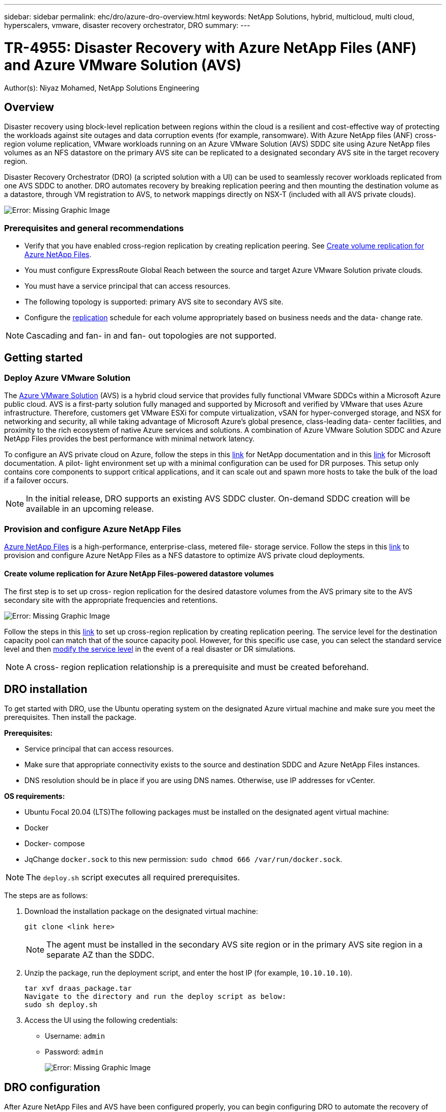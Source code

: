 ---
sidebar: sidebar
permalink: ehc/dro/azure-dro-overview.html
keywords: NetApp Solutions, hybrid, multicloud, multi cloud, hyperscalers, vmware, disaster recovery orchestrator, DRO
summary:
---

= TR-4955: Disaster Recovery with Azure NetApp Files (ANF) and Azure VMware Solution (AVS)
:hardbreaks:
:nofooter:
:icons: font
:linkattrs:
:imagesdir: ./../../media/

[.lead]
Author(s): Niyaz Mohamed, NetApp Solutions Engineering

== Overview

Disaster recovery using block-level replication between regions within the cloud is a resilient and cost-effective way of protecting the workloads against site outages and data corruption events (for example, ransomware). With Azure NetApp files (ANF) cross-region volume replication, VMware workloads running on an Azure VMware Solution (AVS) SDDC site using Azure NetApp files volumes as an NFS datastore on the primary AVS site can be replicated to a designated secondary AVS site in the target recovery region.

Disaster Recovery Orchestrator (DRO) (a scripted solution with a UI) can be used to seamlessly recover workloads replicated from one AVS SDDC to another. DRO automates recovery by breaking replication peering and then mounting the destination volume as a datastore, through VM registration to AVS, to network mappings directly on NSX-T (included with all AVS private clouds).

image:azure-dro-image1.png[Error: Missing Graphic Image]

=== Prerequisites and general recommendations

* Verify that you have enabled cross-region replication by creating replication peering. See https://learn.microsoft.com/en-us/azure/azure-netapp-files/cross-region-replication-create-peering[Create volume replication for Azure NetApp Files^].
* You must configure ExpressRoute Global Reach between the source and target Azure VMware Solution private clouds.
* You must have a service principal that can access resources.
* The following topology is supported:  primary AVS site to secondary AVS site.
* Configure the https://learn.microsoft.com/en-us/azure/azure-netapp-files/cross-region-replication-introduction[replication^] schedule for each volume appropriately based on business needs and the data- change rate.

[NOTE]
Cascading and fan- in and fan- out topologies are not supported.

== Getting started  

=== Deploy Azure VMware Solution

The https://learn.microsoft.com/en-us/azure/azure-vmware/introduction[Azure VMware Solution^] (AVS) is a hybrid cloud service that provides fully functional VMware SDDCs within a Microsoft Azure public cloud. AVS is a first-party solution fully managed and supported by Microsoft and verified by VMware that uses Azure infrastructure. Therefore, customers get VMware ESXi for compute virtualization, vSAN for hyper-converged storage, and NSX for networking and security, all while taking advantage of Microsoft Azure’s global presence, class-leading data- center facilities, and proximity to the rich ecosystem of native Azure services and solutions. A combination of Azure VMware Solution SDDC and Azure NetApp Files provides the best performance with minimal network latency.  

To configure an AVS private cloud on Azure, follow the steps in this https://docs.netapp.com/us-en/netapp-solutions/ehc/azure/azure-setup.html[link^] for NetApp documentation and in this https://learn.microsoft.com/en-us/azure/azure-vmware/deploy-azure-vmware-solution?tabs=azure-portal[link^] for Microsoft documentation.  A pilot- light environment set up with a minimal configuration can be used for DR purposes.  This setup only contains core components to support critical applications, and it can scale out and spawn more hosts to take the bulk of the load if a failover occurs.

[NOTE]
In the initial release, DRO supports an existing AVS SDDC cluster. On-demand SDDC creation will be available in an upcoming release.

=== Provision and configure Azure NetApp Files

https://learn.microsoft.com/en-us/azure/azure-netapp-files/azure-netapp-files-introduction[Azure NetApp Files^] is a high-performance,  enterprise-class,  metered file- storage service.  Follow the steps in this https://learn.microsoft.com/en-us/azure/azure-vmware/attach-azure-netapp-files-to-azure-vmware-solution-hosts?tabs=azure-portal[link^] to provision and configure Azure NetApp Files as a NFS datastore to optimize AVS private cloud deployments.

==== Create volume replication for Azure NetApp Files-powered datastore volumes

The first step is to set up cross- region replication for the desired datastore volumes from the AVS primary site to the AVS secondary site with the appropriate frequencies and retentions.

image:azure-dro-image2.png[Error: Missing Graphic Image]

Follow the steps in this https://learn.microsoft.com/en-us/azure/azure-netapp-files/cross-region-replication-create-peering[link^] to set up cross-region replication by creating replication peering.  The service level for the destination capacity pool can match that of the source capacity pool. However, for this specific use case, you can select the standard service level and then https://learn.microsoft.com/en-us/azure/azure-netapp-files/dynamic-change-volume-service-level[modify the service level^] in the event of a real disaster or DR simulations.

[NOTE]
A cross- region replication relationship is a prerequisite and must be created beforehand.

== DRO installation

To get started with DRO, use the Ubuntu operating system on the designated Azure virtual machine and make sure you meet the prerequisites. Then install the package.

*Prerequisites:*

* Service principal that can access resources.
* Make sure that appropriate connectivity exists to the source and destination SDDC and Azure NetApp Files instances.
* DNS resolution should be in place if you are using DNS names. Otherwise, use IP addresses for vCenter.

*OS requirements:*

* Ubuntu Focal 20.04 (LTS)The following packages must be installed on the designated agent virtual machine:

* Docker
* Docker- compose
* JqChange `docker.sock` to this new permission: `sudo chmod 666 /var/run/docker.sock`.

[NOTE]
The `deploy.sh` script executes all required prerequisites.

The steps are as follows:

. Download the installation package on the designated virtual machine:
+
....
git clone <link here>
....
+
[NOTE]
The agent must be installed in the secondary AVS site region or in the primary AVS site region in a separate AZ than the SDDC.

. Unzip the package,  run the deployment script,  and enter the host IP (for example,  `10.10.10.10`).
+
....
tar xvf draas_package.tar
Navigate to the directory and run the deploy script as below:
sudo sh deploy.sh  
....

. Access the UI using the following credentials:
+
** Username: `admin`
** Password: `admin`
+
image:azure-dro-image3.png[Error: Missing Graphic Image]

== DRO configuration

After Azure NetApp Files and AVS have been configured properly, you can begin configuring DRO to automate the recovery of workloads from the primary AVS site to the secondary AVS site.  NetApp recommends deploying the DRO agent in the secondary AVS site and configuring the ExpressRoute gateway connection so that the DRO agent can communicate via the network with the appropriate AVS and Azure NetApp Files components.

The first step is to Add credentials. DRO requires permission to discover Azure NetApp Files and the Azure VMware Solution. You can grant the required permissions to an Azure account by creating and setting up an Azure Active Directory (AD) application and by obtaining the Azure credentials that DRO needs.  You must bind the service principal to your Azure subscription and assign it a custom role that has the relevant required permissions.  When you add source and destination environments, you are prompted to select the credentials associated with the service principal. You need to add these credentials to DRO before you can click Add New Site.

To perform this operation, complete the following steps:

. Open DRO in a supported browser and use the default username and password (`admin`/`admin`). The password can be reset after the first login using the Change Password option.
. In the upper right of the DRO console, click the *Settings* icon, and select *Credentials*.
. Click Add New Credential and follow the steps in the wizard.
. To define the credentials, enter information about the Azure Active Directory service principal that grants the required permissions:
+
** Credential name
** Tenant ID
** Client ID
** Client secret
** Subscription ID
+
You should have captured this information when you created the AD application.

. Confirm the details about the new credentials and click Add Credential.
+
image:azure-dro-image4.png[Error: Missing Graphic Image]
+
After you add the credentials, it’s time to discover and add the primary and secondary AVS sites (both vCenter and the Azure NetApp files storage account) to DRO. To add the source and destination site,  complete the following steps:

. Go to the *Discover* tab.
. Click *Add New Site*.
. Add the following primary AVS site (designated as *Source* in the console).
+
** SDDC vCenter
** Azure NetApp Files storage account

. Add the following secondary AVS site (designated as *Destination* in the console).
+
** SDDC vCenter
** Azure NetApp Files storage account
+
image:azure-dro-image5.png[Error: Missing Graphic Image]

. Add site details by clicking *Source,* entering a friendly site name,  and select the connector. Then click *Continue*.
+
[NOTE] For demonstration purposes, adding a source site is covered in this document.

. Update the vCenter details. To do this, select the credentials, Azure region,  and resource group from the dropdown for the primary AVS SDDC.
. DRO lists all the available SDDCs within the region. Select the designated private cloud URL from the dropdown.
. Enter the `cloudadmin@vsphere.local` user credentials.  This can be accessed from Azure Portal. Follow the steps mentioned in this https://learn.microsoft.com/en-us/azure/azure-vmware/tutorial-access-private-cloud[link^]. Once done, click *Continue*.
+
image:azure-dro-image6.png[Error: Missing Graphic Image]

. Select the Source Storge details (ANF) by selecting the Azure Resource group and NetApp account.
. Click *Create Site*.
+
image:azure-dro-image7.png[Error: Missing Graphic Image]

Once added, DRO performs automatic discovery and displays the VMs that have corresponding cross- region replicas from the source site to the destination site. DRO automatically detects the networks and segments used by the VMs and populates them.

image:azure-dro-image8.png[Error: Missing Graphic Image]

The next step is to group the required VMs into their functional groups as resource groups.

=== Resource groupings

After the platforms have been added, group the VMs you want to recover into resource groups. DRO resource groups allow you to group a set of dependent VMs into logical groups that contain their boot orders, boot delays, and optional application validations that can be executed upon recovery.

To start creating resource groups, click the *Create New Resource Group* menu item.

. Access *Resource Grou*ps and click *Create New Resource Group*.
+
image:azure-dro-image9.png[Error: Missing Graphic Image]

. Under New Resource Group, select the source site from the dropdown and click *Create*.
. Provide the resource group details and click *Continue*.
. Select appropriate VMs using the search option.
. Select the *Boot Order* and *Boot Delay* (secs) for all the selected VMs. Set the order of the power- on sequence by selecting each virtual machine and setting up the priority for it. The default value for all virtual machines is 3.  The options are as follows:
+
** The first virtual machine to power on
** Default
** The last virtual machine to power on
+
image:azure-dro-image10.png[Error: Missing Graphic Image]

. Click *Create Resource Group*.
+
image:azure-dro-image11.png[Error: Missing Graphic Image]

=== Replication plans

You must have a plan to recover applications in the event of a disaster. Select the source and destination vCenter platforms from the drop down, pick the resource groups to be included in this plan, and also include the grouping of how applications should be restored and powered on (for example,  domain controllers, tier-1, tier-2, and so on).  Plans are often called blueprints as well. To define the recovery plan, navigate to the Replication Plan tab,  and click *New Replication Plan*.

To start creating a replication plan, complete the following steps:

. Navigate to *Replication Plans* and click *Create New Replication Plan*.
+
image:azure-dro-image12.png[Error: Missing Graphic Image]

. On the *New Replication Plan*, provide a name for the plan and add recovery mappings by selecting the Source Site, associated vCenter, Destination Site,  and associated vCenter.
+
image:azure-dro-image13.png[Error: Missing Graphic Image]

. After recovery mapping is complete, select the *Cluster Mapping*.
+
image:azure-dro-image14.png[Error: Missing Graphic Image]

. Select *Resource Group Details* and click *Continue*.
. Set the execution order for the resource group. This option enables you to select the sequence of operations when multiple resource groups exist.
. Once done, set network mapping to the appropriate segment.  The segments should already be provisioned on the secondary AVS cluster,  and, to map the VMs to those, select the appropriate segment.
. Datastore mappings are automatically selected based on the selection of VMs.
+
[NOTE]
Cross- region replication (CRR) is at the volume level. Therefore,  all VMs residing on the respective volume are replicated to the CRR destination. Make sure to select all VMs that are part of the datastore, because only virtual machines that are part of the replication plan are processed.
+
image:azure-dro-image15.png[Error: Missing Graphic Image]

. Under VM details, you can optionally resize the VMs CPU and RAM parameters. This can be very helpful when you are recovering large environments to smaller target clusters or when you are conducting DR tests without having to provision a one-to-one physical VMware infrastructure. Also,  modify the boot order and boot delay (secs) for all the selected VMs across the resource groups. There is an additional option to modify the boot order if any changes are required from what you selected during resource- group boot- order selection. By default, the boot order selected during resource- group selection is used, however any modifications can be performed at this stage.
+
image:azure-dro-image16.png[Error: Missing Graphic Image]

. Click *Create Replication Plan*.After the replication plan is created,  you can exercise the failover, test failover,  or migrate options depending on your requirements.
+
image:azure-dro-image17.png[Error: Missing Graphic Image]

During the failover and test failover options, the most recent snapshot is used, or a specific snapshot can be selected from a point-in-time snapshot. The point-in-time option can be very beneficial if you are facing a corruption event like ransomware, where the most recent replicas are already compromised or encrypted. DRO shows all available time points.

image:azure-dro-image18.png[Error: Missing Graphic Image]

To trigger failover or test failover with the configuration specified in the replication plan, you can click *Failover* or *Test Failover*. You can monitor the replication plan in the task menu.

image:azure-dro-image19.png[Error: Missing Graphic Image]

After failover is triggered, the recovered items can be seen in the secondary site AVS SDDC vCenter (VMs, networks, and datastores). By default, the VMs are recovered to Workload folder.

image:azure-dro-image20.png[Error: Missing Graphic Image]

Failback can be triggered at the replication plan level. In case of test failover,  the tear down option can be used to roll back the changes and remove the newly created volume. Failbacks related to failover are a two- step process. Select the replication plan and select *Reverse Data sync*.

image:azure-dro-image21.png[Error: Missing Graphic Image]

After this step is complete,  trigger failback to move back to the primary AVS site.

image:azure-dro-image22.png[Error: Missing Graphic Image]

image:azure-dro-image23.png[Error: Missing Graphic Image]

From the Azure portal, we can see that the replication health has been broken off for the appropriate volumes that were mapped to the secondary site AVS SDDC as read/write volumes. During test failover, DRO does not map the destination or replica volume. Instead, it creates a new volume of the required cross- region replication snapshot and exposes the volume as a datastore, which consumes additional physical capacity from the capacity pool and ensures that the source volume is not modified. Notably,  replication jobs can continue during DR tests or triage workflows. Additionally, this process makes sure that the recovery can be cleaned up without the risk of the replica being destroyed if errors occur or corrupted data is recovered.

=== Ransomware recovery

*Recovering from ransomware can be a daunting task. Specifically, it can be difficult for IT organizations to pinpoint what the safe point of return is, and,  once that’s determined, how to ensure that recovered workloads are safeguarded from the attacks reoccurring (for example, from sleeping malware or through vulnerable applications).*

*DRO addresses these concerns by allowing organizations to recover from any available point-in-time. Workloads are then recovered to functional and yet isolated networks, so that applications can function and communicate with each other but are not exposed to any north- south traffic. This process gives security teams a safe place to conduct forensics and identify any hidden or sleeping malware.*

== Conclusion

The Azure NetApp Files and Azure VMware disaster recovery solution provide you with the following benefits:

* Leverage efficient and resilient Azure NetApp Files cross- region replication.
* Recover to any available point-in-time with snapshot retention.
* Fully automate all required steps to recover hundreds to thousands of VMs from the storage, compute, network, and application validation steps.
* Workload recovery leverages the “Create new volumes from the most recent snapshots” process,  which doesn’t manipulate the replicated volume.
* Avoid any risk of data corruption on the volumes or snapshots.
* Avoid replication interruptions during DR test workflows.
* Leverage DR data and cloud compute resources for workflows beyond DR, such as dev/test, security testing, patch and upgrade testing,  and remediation testing.
* CPU and RAM optimization can help lower cloud costs by allowing recovery to smaller compute clusters.

=== Where to find additional information

To learn more about the information that is described in this document, review the following documents and/or websites:

* Create volume replication for Azure NetApp Files
+
https://learn.microsoft.com/en-us/azure/azure-netapp-files/cross-region-replication-create-peering[https://learn.microsoft.com/en-us/azure/azure-netapp-files/cross-region-replication-create-peering^]

* Cross-region replication of Azure NetApp Files volumes
+
https://learn.microsoft.com/en-us/azure/azure-netapp-files/cross-region-replication-introduction%23service-level-objectives[https://learn.microsoft.com/en-us/azure/azure-netapp-files/cross-region-replication-introduction#service-level-objectives^]

* https://learn.microsoft.com/en-us/azure/azure-vmware/introduction[Azure VMware Solution^]
+
https://learn.microsoft.com/en-us/azure/azure-vmware/introduction[https://learn.microsoft.com/en-us/azure/azure-vmware/introduction^]

* Deploy and configure the Virtualization Environment on Azure
+
https://docs.netapp.com/us-en/netapp-solutions/ehc/azure/azure-setup.html[https://docs.netapp.com/us-en/netapp-solutions/ehc/azure/azure-setup.html^]

* Deploy and configure Azure VMware Solution
+
https://learn.microsoft.com/en-us/azure/azure-vmware/deploy-azure-vmware-solution?tabs=azure-portal[https://learn.microsoft.com/en-us/azure/azure-vmware/deploy-azure-vmware-solution?tabs=azure-portal^]
